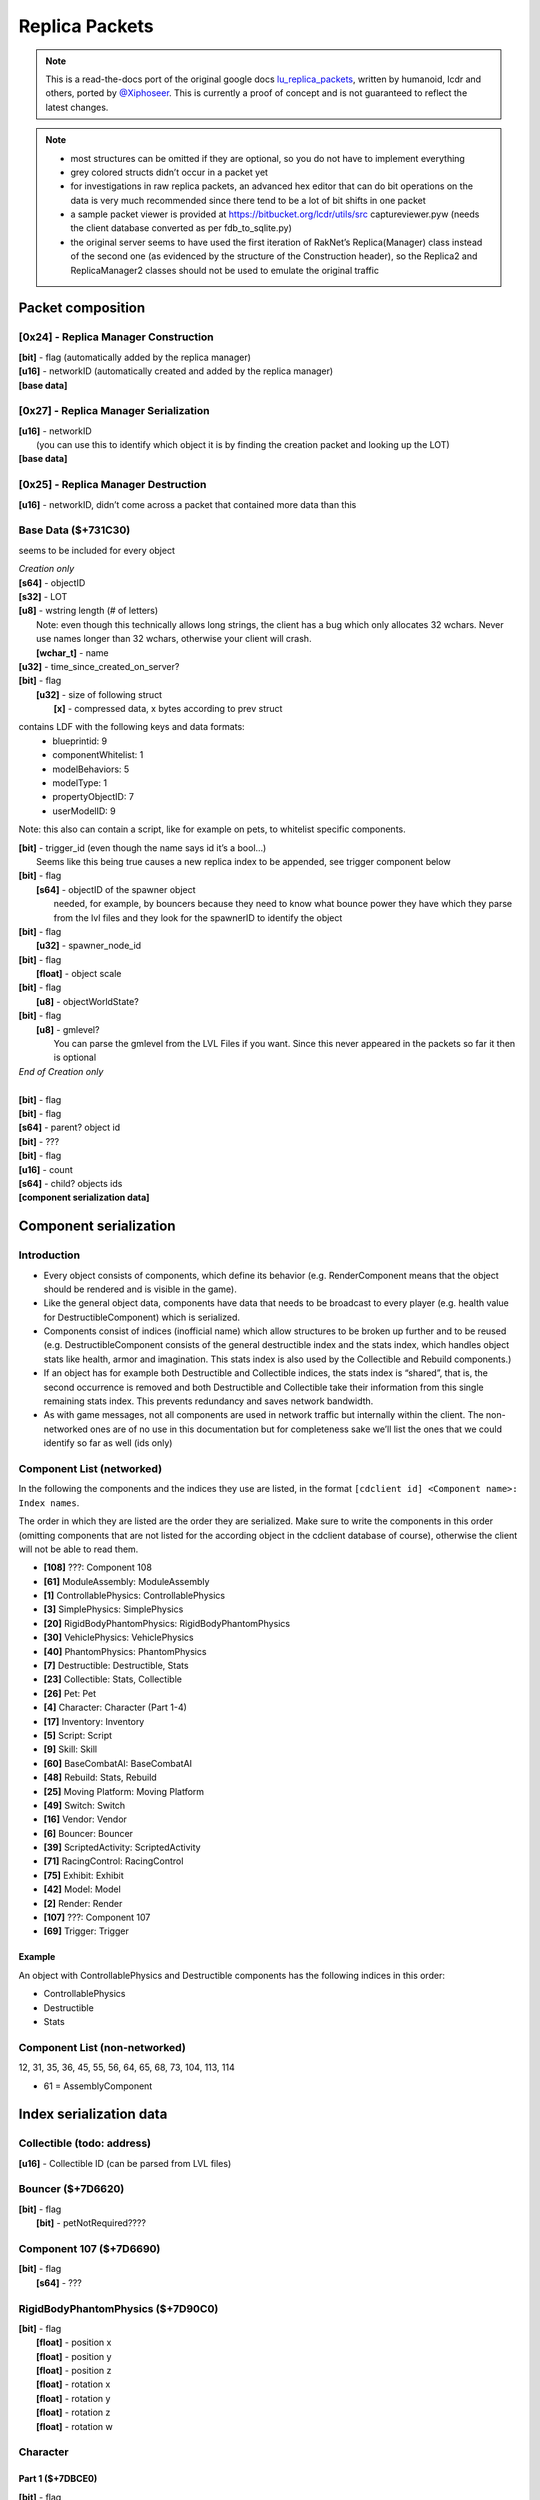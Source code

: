 Replica Packets
=============== 

.. note ::
	This is a read-the-docs port of the original google docs `lu_replica_packets <https://docs.google.com/document/d/1V_yhtj91QG0VBfMnmD5zC44DXwCRqjbBN98HoXXC7qs>`_, written by humanoid, lcdr and others, ported by `@Xiphoseer <https://twitter.com/Xiphoseer>`_. This is currently a proof of concept and is not guaranteed to reflect the latest changes.

.. note ::
	- most structures can be omitted if they are optional, so you do not have to implement everything
	- grey colored structs didn’t occur in a packet yet
	- for investigations in raw replica packets, an advanced hex editor that can do bit operations on the data is very much recommended since there tend to be a lot of bit shifts in one packet
	- a sample packet viewer is provided at https://bitbucket.org/lcdr/utils/src captureviewer.pyw (needs the client database converted as per fdb_to_sqlite.py)
	- the original server seems to have used the first iteration of RakNet’s Replica(Manager) class instead of the second one (as evidenced by the structure of the Construction header), so the Replica2 and ReplicaManager2 classes should not be used to emulate the original traffic

Packet composition
------------------

**[0x24]** - Replica Manager Construction
^^^^^^^^^^^^^^^^^^^^^^^^^^^^^^^^^^^^^^^^^
| **[bit]** - flag (automatically added by the replica manager)
| **[u16]** - networkID (automatically created and added by the replica manager)
| **[base data]**

**[0x27]** - Replica Manager Serialization
^^^^^^^^^^^^^^^^^^^^^^^^^^^^^^^^^^^^^^^^^^
| **[u16]** - networkID
| 	(you can use this to identify which object it is by finding the creation packet and looking up the LOT)
| **[base data]**

**[0x25]** - Replica Manager Destruction
^^^^^^^^^^^^^^^^^^^^^^^^^^^^^^^^^^^^^^^^
| **[u16]** - networkID, didn’t come across a packet that contained more data than this

Base Data ($+731C30)
^^^^^^^^^^^^^^^^^^^^
seems to be included for every object

| *Creation only*
| **[s64]** - objectID
| **[s32]** - LOT
| **[u8]** - wstring length (# of letters)
| 	Note: even though this technically allows long strings, the client has a bug which only allocates 32 wchars. Never use names longer than 32 wchars, otherwise your client will crash.
|	**[wchar_t]** - name
| **[u32]** - time_since_created_on_server?
| **[bit]** - flag
| 	**[u32]** - size of following struct
| 		**[x]** - compressed data, x bytes according to prev struct

contains LDF with the following keys and data formats:
	- blueprintid: 9
	- componentWhitelist: 1
	- modelBehaviors: 5
	- modelType: 1
	- propertyObjectID: 7
	- userModelID: 9

Note: this also can contain a script, like for example on pets, to whitelist specific components.

| **[bit]** - trigger_id (even though the name says id it’s a bool…)
| 	Seems like this being true causes a new replica index to be appended, see trigger component below
| **[bit]** - flag
| 	**[s64]** - objectID of the spawner object
| 		needed, for example, by bouncers because they need to know what bounce power they have which they parse from the lvl files and they look for the spawnerID to identify the object
| **[bit]** - flag
| 	**[u32]** - spawner_node_id
| **[bit]** - flag
| 	**[float]** - object scale
| **[bit]** - flag
| 	**[u8]** - objectWorldState?
| **[bit]** - flag
| 	**[u8]** - gmlevel?
| 		You can parse the gmlevel from the LVL Files if you want. Since this never appeared in the packets so far it then is optional
| *End of Creation only*
|
| **[bit]** - flag
| **[bit]** - flag
| **[s64]** - parent? object id
| **[bit]** - ???
| **[bit]** - flag
| **[u16]** - count
| **[s64]** - child? objects ids
| **[component serialization data]**

Component serialization
-----------------------

Introduction
^^^^^^^^^^^^
- Every object consists of components, which define its behavior (e.g. RenderComponent means that the object should be rendered and is visible in the game).
- Like the general object data, components have data that needs to be broadcast to every player (e.g. health value for DestructibleComponent) which is serialized.
- Components consist of indices (inofficial name) which allow structures to be broken up further and to be reused (e.g. DestructibleComponent consists of the general destructible index and the stats index, which handles object stats like health, armor and imagination. This stats index is also used by the Collectible and Rebuild components.)
- If an object has for example both Destructible and Collectible indices, the stats index is “shared”, that is, the second occurrence is removed and both Destructible and Collectible take their information from this single remaining stats index. This prevents redundancy and saves network bandwidth.
- As with game messages, not all components are used in network traffic but internally within the client. The non-networked ones are of no use in this documentation but for completeness sake we’ll list the ones that we could identify so far as well (ids only)


Component List (networked)
^^^^^^^^^^^^^^^^^^^^^^^^^^
In the following the components and the indices they use are listed, in the format
``[cdclient id] <Component name>: Index names``.


The order in which they are listed are the order they are serialized. Make sure to write the components in this order (omitting components that are not listed for the according object in the cdclient database of course), otherwise the client will not be able to read them.

- **[108]** ???: Component 108
- **[61]** ModuleAssembly: ModuleAssembly
- **[1]** ControllablePhysics: ControllablePhysics
- **[3]** SimplePhysics: SimplePhysics
- **[20]** RigidBodyPhantomPhysics: RigidBodyPhantomPhysics
- **[30]** VehiclePhysics: VehiclePhysics
- **[40]** PhantomPhysics: PhantomPhysics
- **[7]** Destructible: Destructible, Stats
- **[23]** Collectible: Stats, Collectible
- **[26]** Pet: Pet
- **[4]** Character: Character (Part 1-4)
- **[17]** Inventory: Inventory
- **[5]** Script: Script
- **[9]** Skill: Skill
- **[60]** BaseCombatAI: BaseCombatAI
- **[48]** Rebuild: Stats, Rebuild
- **[25]** Moving Platform: Moving Platform
- **[49]** Switch: Switch
- **[16]** Vendor: Vendor
- **[6]** Bouncer: Bouncer
- **[39]** ScriptedActivity: ScriptedActivity
- **[71]** RacingControl: RacingControl
- **[75]** Exhibit: Exhibit
- **[42]** Model: Model
- **[2]** Render: Render
- **[107]** ???: Component 107
- **[69]** Trigger: Trigger

Example
"""""""
An object with ControllablePhysics and Destructible components has the following indices in this order:

- ControllablePhysics
- Destructible
- Stats

Component List (non-networked)
^^^^^^^^^^^^^^^^^^^^^^^^^^^^^^
12, 31, 35, 36, 45, 55, 56, 64, 65, 68, 73, 104, 113, 114

- 61 = AssemblyComponent


Index serialization data
------------------------

Collectible (todo: address)
^^^^^^^^^^^^^^^^^^^^^^^^^^^
| **[u16]** - Collectible ID (can be parsed from LVL files)


Bouncer ($+7D6620)
^^^^^^^^^^^^^^^^^^
| **[bit]** - flag
| 	**[bit]** - petNotRequired????


Component 107 ($+7D6690)
^^^^^^^^^^^^^^^^^^^^^^^^
| **[bit]** - flag
| 	**[s64]** - ???


RigidBodyPhantomPhysics ($+7D90C0)
^^^^^^^^^^^^^^^^^^^^^^^^^^^^^^^^^^
| **[bit]** - flag
| 	**[float]** - position x
| 	**[float]** - position y
| 	**[float]** - position z
| 	**[float]** - rotation x
| 	**[float]** - rotation y
| 	**[float]** - rotation z
| 	**[float]** - rotation w


Character
^^^^^^^^^
Part 1 ($+7DBCE0)
"""""""""""""""""
| **[bit]** - flag
| 	**[bit]** - flag
| 		**[s64]** - driven vehicle object id
| 	**[u8]** - ???

Part 2 ($+863BD0)
"""""""""""""""""
| **[bit]** - flag
| 	**[u32]** - level

Part 3 ($+7DC480)
"""""""""""""""""
| **[bit]** - flag
| 	**[bit]** - ???
| 	**[bit]** - ???

Part 4 ($+8A3A40)
"""""""""""""""""
| *Creation only*
| **[bit]** - flag
| 	**[u64]** - ???, could be “co” from xml data
| **[bit]** - flag
| 	**[u64]** - ???
| **[bit]** - flag
| 	**[u64]** - ???
| **[bit]** - flag
| 	**[u64]** - ???
| **[u32]** - hair color (“hc” from xml data)
| **[u32]** - hair style (“hs” from xml data)
| **[u32]** - ???, could be “hd” or “hdc” from xml data
| **[u32]** - shirt color (“t” from xml data)
| **[u32]** - pants color (“l” from xml data)
| **[u32]** - ???, could be “cd” from xml data
| **[u32]** - ???, could be “hdc” or “hd” from xml data
| **[u32]** - eyebrows style (“es” from xml data)
| **[u32]** - eyes style (“ess” from xml data)
| **[u32]** - mouth style (“ms” from xml data)
| **[u64]** - accountID (in xml data and chardata packet)
| **[u64]** - “llog” from xml data
| **[u64]** - ???
| **[u64]** - lego score (from xml data)
| **[bit]** - is player free to play
| *the following 27 structs are stats table values (“stt” from xml data)*
| **[u64]** - Total Amount of Currency Collected
| **[u64]** - Number of Bricks Collected
| **[u64]** - Number of smashables smashed
| **[u64]** - Number of Quick Builds Completed
| **[u64]** - Number of enemies smashed
| **[u64]** - Number of Rockets used
| **[u64]** - Number of missions completed
| **[u64]** - Number of Pets tamed
| **[u64]** - Number of Imagination power-ups collected
| **[u64]** - Number of Life Power-Ups Collected
| **[u64]** - Number of Armor power-ups collected
| **[u64]** - Total Distance Traveled (in meters)
| **[u64]** - Number of times smashed
| **[u64]** - Total damage taken
| **[u64]** - Total damage Healed
| **[u64]** - Total Armor Repaired
| **[u64]** - Total Imagination Restored
| **[u64]** - Total Imagination used
| **[u64]** - Total Distance Driven (in meters)
| **[u64]** - Total Time Airborne in a Race Car (in seconds)
| **[u64]** - Number of Racing Imagination power-ups collected
| **[u64]** - Number of Racing Imagination Crates Smashed
| **[u64]** - Number of Times Race Car Boost Activated
| **[u64]** - Number of Wrecks in a Race Car
| **[u64]** - Number of Racing Smashables smashed
| **[u64]** - Number of Races finished
| **[u64]** - Number of 1st Place Race Finishes
| **[bit]** - ???, flag for data?
| **[bit]** - is player landing by rocket
| 	**[u16]** - count of characters
| 		**[wchar_t]** - LDF info of rocket modules, sample: “1:9746;1:9747;1:9748;”
| *End of Creation only*
| **[bit]** - flag
| 	**[bit]** - PVP Flag
| 	**[bit]** - is GM
| 	**[u8]** - gmLevel
| 	**[bit]** - ???
| 	**[u8]** - ???
| **[bit]** - flag
| 	**[u32]** - if this is 1 the character's head glows
| **[bit]** - flag (this and below was in a separate function in the code)
| 	**[s64]** - Guild ID
| 	**[u8-wstring]** - Guild Name
| 	**[bit]** - ???
| 	**[s32]** - ???


Component 108 ($+7DC1F0)
^^^^^^^^^^^^^^^^^^^^^^^^
(something vehicle related)

| **[bit]** - flag
| 	**[bit]** - flag
| 		**[s64]** - driver object id
| 	**[bit]** - flag
| 		**[u32]** - ???
| 	**[bit]** - ???


Vendor ($+7E1CB0)
^^^^^^^^^^^^^^^^^
| **[bit]** - flag
| 	**[bit]** - ???
| 	**[bit]** - ???


SimplePhysics ($+7E4B00)
^^^^^^^^^^^^^^^^^^^^^^^^
| *Creation only*
| **[bit]** - ???
| **[float]** - ???
| *End of Creation only*
| **[bit]** - flag
| 	**[float]** - ???
| 	**[float]** - ???
| 	**[float]** - ???
| 	**[float]** - ???
| 	**[float]** - ???
| 	**[float]** - ???
| **[bit]** - flag
| 	**[u32]** - ???
| **[bit]** - flag
| 	**[float]** - position x
| 	**[float]** - position y
| 	**[float]** - position z
| 	**[float]** - rotation x
| 	**[float]** - rotation y
| 	**[float]** - rotation z
| 	**[float]** - rotation w


VehiclePhysics ($+7FD4D0)
^^^^^^^^^^^^^^^^^^^^^^^^^
| **[Part read by $+7F5A10]**
| 	seems $+7F5A10 is also called for ControllablePhysicsComponent and is the part that gets included in position update packets?
| *Creation only*
| **[u8]** - ???
| **[bit]** - ???
| *End of Creation only*
| **[bit]** - flag
| 	**[bit]** - ???


Skill ($+806270)
^^^^^^^^^^^^^^^^
| *Creation only*
| **[bit]** - flag
| 	**[u32]** - count for following structs
| 		**[u32]** - ???
| 		**[u32]** - ???
| 		**[u32]** - ???
| 		**[u32]** - ???
| 		**[u32]** - count for following structs
| 			**[u32]** - ???
| 			**[u32]** - ???, seems to be something in BehaviorTemplate?
| 			**[u32]** - ???
| 			**[u32]** - ???, always 18?
| 			**[s64]** - ???, always the objectID of the minifig so far?
| 			**[s64]** - ???, always the objectID of the minifig so far?
| 			**[s64]** - ???, always 0?
| 			**[bit]** - ???, always 0?
| 			**[float]** - ???, always 0?
| 			**[u32]** - ???, always 0?
| 			**[u32]** - ???, always 0?
| *End of Creation only*


Switch ($+80EBF0)
^^^^^^^^^^^^^^^^^
| **[bit]** - since this is a switch it’s likely it’s the switch state (on/off)


BaseCombatAI ($+824290)
^^^^^^^^^^^^^^^^^^^^^^^
| **[bit]** - flag
| 	**[u32]** - action? 0 = nothing; 1=attacking; 2=releasing; 3=?;??
| 	**[s64]** - target objectID (Probably causes projectiles fired by the enemy to seek the target client sided)


PhantomPhysics ($+834DB0)
^^^^^^^^^^^^^^^^^^^^^^^^^
| **[bit]** - flag
| 	**[float]** - position x
| 	**[float]** - position y
| 	**[float]** - position z
| 	**[float]** - rotation x
| 	**[float]** - rotation y
| 	**[float]** - rotation z
| 	**[float]** - rotation w
| **[bit]** - flag
| 	**[bit]** - is physics effect active
| 		**[u32]** - physics effect type
| 		**[float]** - physics effect amount
| 		**[bit]** - flag
| 			**[u32]** - ???
| 			**[u32]** - ???
| 		**[bit]** - flag
| 			**[float]** - physics effect direction x * effect amount
| 			**[float]** - physics effect direction y * effect amount
| 			**[float]** - physics effect direction z * effect amount


Render ($+840310)
^^^^^^^^^^^^^^^^^
| *Creation only*
| **[u32]** - number of currently active FX effects
| 	**[u8]** - string length (# of letters)
| 		**[char]** - effect name
| 	**[u32]** - effect ID
| 	**[u8]** - wstring length (# of letters)
| 		**[wchar]** - effect type
| 	**[float]** - scale or priority?
| 	**[s64]** - secondary?
| *End of Creation only*


ControllablePhysics ($+845770)
^^^^^^^^^^^^^^^^^^^^^^^^^^^^^^
| *Creation only*
| **[bit]** - flag, related to jetpack?
| 	**[u32]** - jetpack effect id
| 	**[bit]** - ???
| 	**[bit]** - ???
| **[bit]** - flag
| 	**[u32]** - ???
| 	**[u32]** - ???
| 	**[u32]** - ???
| 	**[u32]** - ???
| 	**[u32]** - ???
| 	**[u32]** - ???
| 	**[u32]** - ???
| *End of Creation only*
| **[bit]** - flag
| 	**[float]** - ???
| 	**[float]** - ???
| **[bit]** - flag
| 	**[u32]** - ???
| 	**[bit]** - ???
| **[bit]** - flag
| 	**[bit]** - flag
| 		**[u32]** - ???
| 		**[bit]** - ???
| **[bit]** - flag
| *The structures below are in 53-04-00-16 position update (excluding the serialization only part)*
| 	**[float]** - player pos x
| 	**[float]** - player pos y
| 	**[float]** - player pos z
| 	**[float]** - player rotation x (or z)
| 	**[float]** - player rotation y
| 	**[float]** - player rotation z (or x)
| 	**[float]** - player rotation w
| 	**[bit]** - is player on ground
| 	**[bit]** - ???
| 	**[bit]** - flag
| 		**[float]** - velocity x
| 		**[float]** - velocity y
| 		**[float]** - velocity z
| 	**[bit]** - flag
| 		**[float]** - angular velocity x
| 		**[float]** - angular velocity y
| 		**[float]** - angular velocity z
| 	**[bit]** - flag
| 		Seems like this is sent when on a moving platform?
| 		**[s64]** - ???, seemed like an object id in the 53-04-00-16 captures
| 		**[float]** - ???
| 		**[float]** - ???
| 		**[float]** - ???
| 		**[bit]** - flag
| 			**[float]** - ???
| 			**[float]** - ???
| 			**[float]** - ???
| 	*Serialization only*
| 	**[bit]** - flag for data?
| 	*End of Serialization only*

Exhibit ($+863790)
^^^^^^^^^^^^^^^^^^
| **[bit]** - flag
| 	**[s32]** - exhibited LOT

Script ($+87CDF0)
^^^^^^^^^^^^^^^^^
| *Creation only*
| **[bit]** - flag
| 	**[same structure as the chardata packet]**
| *End of Creation only*


Pet ($+8D1270)
^^^^^^^^^^^^^^
| **[bit]** - flag
| 	**[u32]** - ???
| 	**[u32]** - ???
| 	**[bit]** - flag
| 		**[s64]** - ???
| 	**[bit]** - flag
| 		**[s64]** - Owner Object ID
| 	**[bit]** - flag
| 		**[u32]** - petModerationStatus?
| 		**[u8]** - length
| 			**[u16]** - Pet Name
| 		**[u8]** - length
| 			**[u16]** - Owner Name


ScriptedActivity ($+9002B0)
^^^^^^^^^^^^^^^^^^^^^^^^^^^
| **[bit]** - flag
| 	**[u32]** - count 
| 		**[u64]** - Player Object ID
| 		// constant size 10 loop
| 		*These seem to be custom parameters based on the activity (e.g. score in survival)*
| 		**[float]** - ???
| 		**[float]** - ???
| 		**[float]** - ???
| 		**[float]** - ???
| 		**[float]** - ???
| 		**[float]** - ???
| 		**[float]** - ???
| 		**[float]** - ???
| 		**[float]** - ???
| 		**[float]** - ???


Rebuild ($+90AE10)
^^^^^^^^^^^^^^^^^^
| **[Scripted Activity structures]**
| **[bit]** - flag
| 	**[u32]** - rebuild state
| 		open = 0
| 		completed = 2
| 		resetting = 4
| 		building = 5
| 		incomplete = 6
| 	**[bit]** - success
| 	**[bit]** - enabled
| 	**[float]** - time since start of rebuild
| 	**[float]** - a time related to paused rebuilds?
| *Creation only*
| 	**[bit]** - ???
| 		**[u32]** - ???
| 	**[float]** - Build Activator position X
| 	**[float]** - Build Activator position Y
| 	**[float]** - Build Activator position Z
| 	**[bit]** - ???
| *End of Creation only*


ModuleAssembly ($+913F30)
^^^^^^^^^^^^^^^^^^^^^^^^^
| *Creation only*
| **[bit]** - flag
| 	**[bit]** - flag
| 		**[s64]** - ???
| 	**[bit]** - ???
| 	**[u16]** - wstring length
| 		**[wchar_t]** - ???
| *End of Creation only*


Stats ($+92BBD0)
^^^^^^^^^^^^^^^^
| *Creation only*
| **[bit]** - flag
| 	**[u32]** - ???
| 	**[u32]** - ???
| 	**[u32]** - ???
| 	**[u32]** - ???
| 	**[u32]** - ???
| 	**[u32]** - ???
| 	**[u32]** - ???
| 	**[u32]** - ???
| 	**[u32]** - ???
| *End of Creation only*
| **[bit]** - flag
| 	**[u32]** - current health
| 	**[float]** - ??? (same number as max health but changing it had no effect)
| 	**[u32]** - current armor
| 	**[float]** - ??? (same number as max armor but changing it had no effect)
| 	**[u32]** - current imagination
| 	**[float]** - ??? (same number as max imagination but changing it had no effect)
| 	**[u32]** - ???
| 	**[bit]** - ???
| 	**[bit]** - ???
| 	**[bit]** - ???
| 	**[float]** - max health
| 	**[float]** - max armor
| 	**[float]** - max imagination
| 	**[u32]** - count
| 		**[s32]** - faction id
| 	trigger=**[bit]** - is smashable
| *Creation only*
| 	**[bit]** - flag for data?
| 	**[bit]** - flag for data?
| 	**[trigger]**
| 		**[bit]** - ???
| 		**[bit]** - flag
| 			**[u32]** - ???
| *End of Creation only*
| **[bit]** - flag
| 	**[bit]** - ???


Destructible ($+939820)
^^^^^^^^^^^^^^^^^^^^^^^
| *Creation only*
| **[bit]** - flag
| 	**[u32]** - count for following structs
| 		**[u32]** - ???
| 		**[bit]** - flag
| 			**[u32]** - ???
| 		**[bit]** - ???
| 		**[bit]** - ???
| 		**[bit]** - ???
| 		**[bit]** - ???
| 		**[bit]** - ???
| 		**[bit]** - ???
| 		**[bit]** - ???
| 		**[bit]** - ???
| 		trigger=**[bit]** - ???, seems to toggle **[s64]** below?
| 		**[bit]** - ???
| 		if trigger:
| 			**[s64]** - ???
| 		**[u32]** - ???
| **[bit]** - flag
| 	**[u32]** - count for following structs
| 		**[u32]** - ???
| 		**[bit]** - flag
| 			**[u32]** - ???
| 		**[bit]** - ???
| 		**[bit]** - ???
| 		**[bit]** - ???
| 		**[bit]** - ???
| 		**[bit]** - ???
| 		**[bit]** - ???
| 		**[bit]** - ???
| 		**[bit]** - ???
| 		trigger=**[bit]** - ???, seems to toggle **[s64]** below?
| 		**[bit]** - ???
| 		if trigger:
| 			**[s64]** - ???
| 		**[u32]** - ???
| *End of Creation only*


Moving Platform
^^^^^^^^^^^^^^^
| flag=**[bit]** - flag
| **[bit]** - flag
| 	**[bit]** - ???
| 		**[u16-wstring]** - path name
| 		**[u32]** - ???
| 		**[bit]** - ???
| if flag:
| 	**[bit]** - ???
| 		subcomponent_type=**[u32]** - subcomponent type, 4 - mover, 5 - simple mover?
| 		if subcomponent_type == 4:
| 			**[bit]** - ???
| 				**[u32]** - state
| 				**[s32]** - ???
| 				**[bit]** - ???
| 				**[bit]** - based on this and some other criteria some other things are also included?
| 				**[float]** - ???
| 
| 				**[float]** - target position x
| 				**[float]** - target position y
| 				**[float]** - target position z
| 
| 				**[u32]** - current waypoint index
| 				**[u32]** - next waypoint index
| 
| 				**[float]** - idle time elapsed
| 				**[u32]** - ???
| 		if subcomponent_type == 5:
| 			**[bit]** - flag
| 				**[bit]** - flag
| 					**[float]** - position x?
| 					**[float]** - position y?
| 					**[float]** - position z?
| 					**[float]** - rotation x?
| 					**[float]** - rotation y?
| 					**[float]** - rotation z?
| 					**[float]** - rotation w?
| 			**[bit]** - flag
| 				**[u32]** - ???
| 				**[u32]** - ???
| 				**[bit]** - ???


Racing Control ($+949620)
^^^^^^^^^^^^^^^^^^^^^^^^^
| *start of something*
| ScriptedActivity content here
| **[bit]** - flag
| 	**[u16]** - ???
| **[bit]** - flag
| 	while True:
| 		not_break=**[bit]** - flag
| 		if not not_break:
| 			break
| 		**[s64]** - player object id
| 		**[s64]** - car object id
| 		**[u32]** - ???
| 		**[bit]** - ???
| **[bit]** - flag
| 	while True:
| 		not_break=**[bit]** - flag
| 		if not not_break:
| 			break
| 		**[s64]** - player object id
| 		**[u32]** - ???
| *end of something*
| **[bit]** - flag
| 	**[u16]** - remaining laps?
| 	**[u16]** - length
| 		**[u16]** - path name
| **[bit]** - flag
| 	**[bit]** - flag
| 		**[s64]** - ???
| 		**[float]** - ???
| 		**[float]** - ???


Inventory ($+952860)
^^^^^^^^^^^^^^^^^^^^
| **[bit]** - flag
| 	**[u32]** - number of items equipped
| 		**[s64]** - objectID of item
| 		**[s32]** - LOT of item
| 		**[bit]** - flag
| 			**[s64]** - ???
| 		**[bit]** - flag
| 			**[u32]** - item count
| 		**[bit]** - flag
| 			**[u16]** - slot in inventory
| 		**[bit]** - flag
| 			**[u32]** - ???, always 4?
| 		**[bit]** - flag
| 			**[u32]** - size of following struct
| 				**[x]** - compressed data, x bytes according to prev struct
| 					contains LDF with the following keys and data formats:
| 					_Metric_Currency_Delta_Int: 1
| 					_Metric_Mail_ID_Int64: 8
| 					_Metric_Mission_ID_Int: 1
| 					_Metric_Souce_LOT_Int: 1
| 					_Metric_Transaction_ID_Int64: 9
| 					assemblyPartLOTs: 0
| 		**[bit]** - ???
| 			(perhaps a flag that specifies if the item gets loaded or if data needs to be retrieved from the cdclient database?)
| **[bit]** - flag
| 	**[u32]** - ??? (count for next struct?)


Trigger Component
^^^^^^^^^^^^^^^^^
Seems like this component is append when there is a trigger_id entry in the luz-lvl
See also documentation for lvl files
See also documentation for .lutriggers files

| **[bit]** - flag
| 	**[s32]** - trigger id

